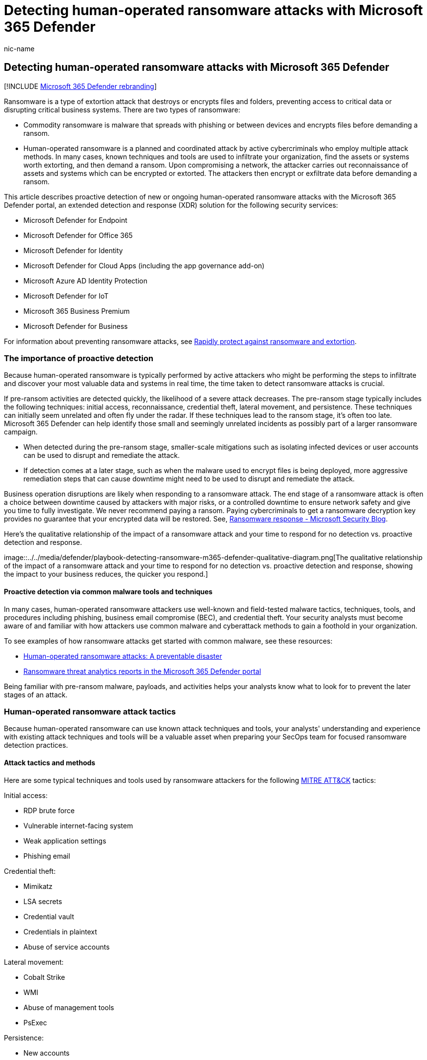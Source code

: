 = Detecting human-operated ransomware attacks with Microsoft 365 Defender
:audience: ITPro
:author: nic-name
:description: This article describes proactive detection of new or ongoing human-operated ransomware attacks with the Microsoft 365 Defender portal
:experimental:
:f1.keywords: NOCSH
:manager: dolmont
:ms.author: noriordan
:ms.collection: M365-security-compliance.
:ms.date: 05/30/2022
:ms.localizationpriority: medium
:ms.service: microsoft-365-security
:ms.subservice: m365d
:ms.topic: article
:search.appverid: MET150

== Detecting human-operated ransomware attacks with Microsoft 365 Defender

[!INCLUDE xref:../includes/microsoft-defender-for-office.adoc[Microsoft 365 Defender rebranding]]

Ransomware is a type of extortion attack that destroys or encrypts files and folders, preventing access to critical data or disrupting critical business systems.
There are two types of ransomware:

* Commodity ransomware is malware that spreads with phishing or between devices and encrypts files before demanding a ransom.
* Human-operated ransomware is a planned and coordinated attack by active cybercriminals who employ multiple attack methods.
In many cases, known techniques and tools are used to infiltrate your organization, find the assets or systems worth extorting, and then demand a ransom.
Upon compromising a network, the attacker carries out reconnaissance of assets and systems which can be encrypted or extorted.
The attackers then encrypt or exfiltrate data before demanding a ransom.

This article describes proactive detection of new or ongoing human-operated ransomware attacks with the Microsoft 365 Defender portal, an extended detection and response (XDR) solution for the following security services:

* Microsoft Defender for Endpoint
* Microsoft Defender for Office 365
* Microsoft Defender for Identity
* Microsoft Defender for Cloud Apps (including the app governance add-on)
* Microsoft Azure AD Identity Protection
* Microsoft Defender for IoT
* Microsoft 365 Business Premium
* Microsoft Defender for Business

For information about preventing ransomware attacks, see link:/security/compass/protect-against-ransomware-phase3[Rapidly protect against ransomware and extortion].

=== The importance of proactive detection

Because human-operated ransomware is typically performed by active attackers who might be performing the steps to infiltrate and discover your most valuable data and systems in real time, the time taken to detect ransomware attacks is crucial.

If pre-ransom activities are detected quickly, the likelihood of a severe attack decreases.
The pre-ransom stage typically includes the following techniques: initial access, reconnaissance, credential theft, lateral movement, and persistence.
These techniques can initially seem unrelated and often fly under the radar.
If these techniques lead to the ransom stage, it's often too late.
Microsoft 365 Defender can help identify those small and seemingly unrelated incidents as possibly part of a larger ransomware campaign.

* When detected during the pre-ransom stage, smaller-scale mitigations such as isolating infected devices or user accounts can be used to disrupt and remediate the attack.
* If detection comes at a later stage, such as when the malware used to encrypt files is being deployed, more aggressive remediation steps that can cause downtime might need to be used to disrupt and remediate the attack.

Business operation disruptions are likely when responding to a ransomware attack.
The end stage of a ransomware attack is often a choice between downtime caused by attackers with major risks, or a controlled downtime to ensure network safety and give you time to fully investigate.
We never recommend paying a ransom.
Paying cybercriminals to get a ransomware decryption key provides no guarantee that your encrypted data will be restored.
See, https://www.microsoft.com/security/blog/2019/12/16/ransomware-response-to-pay-or-not-to-pay/[Ransomware response - Microsoft Security Blog].

Here's the qualitative relationship of the impact of a ransomware attack and your time to respond for no detection vs.
proactive detection and response.

image::../../media/defender/playbook-detecting-ransomware-m365-defender-qualitative-diagram.png[The qualitative relationship of the impact of a ransomware attack and your time to respond for no detection vs.
proactive detection and response, showing the impact to your business reduces, the quicker you respond.]

==== Proactive detection via common malware tools and techniques

In many cases, human-operated ransomware attackers use well-known and field-tested malware tactics, techniques, tools, and procedures including phishing, business email compromise (BEC), and credential theft.
Your security analysts must become aware of and familiar with how attackers use common malware and cyberattack methods to gain a foothold in your organization.

To see examples of how ransomware attacks get started with common malware, see these resources:

* https://www.microsoft.com/security/blog/2020/03/05/human-operated-ransomware-attacks-a-preventable-disaster/[Human-operated ransomware attacks: A preventable disaster]
* https://sip.security.microsoft.com/threatanalytics3?page_size=30&filters=tags%3DRansomware&ordering=-lastUpdatedOn&fields=displayName,alertsCount,impactedEntities,exposureLevel,MisconfiguredDevices,VulnerableDevices,reportType,createdOn,lastUpdatedOn,tags,flag[Ransomware threat analytics reports in the Microsoft 365 Defender portal]

Being familiar with pre-ransom malware, payloads, and activities helps your analysts know what to look for to prevent the later stages of an attack.

=== Human-operated ransomware attack tactics

Because human-operated ransomware can use known attack techniques and tools, your analysts' understanding and experience with existing attack techniques and tools will be a valuable asset when preparing your SecOps team for focused ransomware detection practices.

==== Attack tactics and methods

Here are some typical techniques and tools used by ransomware attackers for the following https://attack.mitre.org/tactics/enterprise/[MITRE ATT&CK] tactics:

Initial access:

* RDP brute force
* Vulnerable internet-facing system
* Weak application settings
* Phishing email

Credential theft:

* Mimikatz
* LSA secrets
* Credential vault
* Credentials in plaintext
* Abuse of service accounts

Lateral movement:

* Cobalt Strike
* WMI
* Abuse of management tools
* PsExec

Persistence:

* New accounts
* GPO changes
* Shadow IT tools
* Schedule tasks
* Service registration

Defense evasion:

* Disabling security features
* Clearing log files
* Deleting attack artifact files
* Resetting timestamps on altered files

Exfiltration:

* Exfiltration of sensitive data Impact (financial leverage):
* Encryption of data in place and in backups
* Deletion of data in place and backups, which might be combined with a preceding exfiltration
* Threat of public leakage of exfiltrated, sensitive data

==== What to look for

The challenge for security analysts is recognizing when an alert is part of a larger attack chain with the goal of extorting your sensitive data or crucial systems.
For example, a detected phishing attack might be:

* A one-off attack to surveil the email messages of someone in the finance department of an organization.
* The pre-ransom part of an attack chain to use compromised user account credentials to discover the resources available to the user account and to compromise other user accounts with higher levels of privilege and access.

This section provides common attack phases and methods and the signal sources that feed into the central Microsoft 365 Defender portal, which creates alerts and incidents composed of multiple related alerts for security analysis.
In some cases, there are alternate security portals to view the attack data.

===== Initial attacks to gain entry

Attacker is attempting to compromise a user account, device, or app.

|===
| Attack method | Signal source | Alternate security portals

| RDP brute force
| Defender for Endpoint
| Defender for Cloud Apps

| Vulnerable internet-facing system
| Windows security features, Microsoft Defender for Servers
|

| Weak application settings
| Defender for Cloud Apps, Defender for Cloud Apps with the app governance add-on
| Defender for Cloud Apps

| Malicious app activity
| Defender for Cloud Apps, Defender for Cloud Apps with the app governance add-on
| Defender for Cloud Apps

| Phishing email
| Defender for Office 365
|

| Password spray against Azure AD accounts
| Azure AD Identity Protection via Defender for Cloud Apps
| Defender for Cloud Apps

| Password spray against on-premises accounts
| Microsoft Defender for Identity
|

| Device compromise
| Defender for Endpoint
|

| Credential theft
| Microsoft Defender for Identity
|

| Escalation of privilege
| Microsoft Defender for Identity
|
|===

===== Recent spike in otherwise typical behavior

Attacker is attempting to probe for additional entities to compromise.

|===
| Spike category | Signal source | Alternate security portals

| Sign-ins: Numerous failed attempts, attempts to logon to multiple devices in a short period, multiple first-time logons, etc.
| Azure AD Identity Protection via Defender for Cloud Apps, Microsoft Defender for Identity
| Defender for Cloud Apps

| Recently active user account, group, machine account, app
| Azure AD Identity Protection via Defender for Cloud Apps (Azure AD), Defender for Identity (Active Directory Domain Services [AD DS])
| Defender for Cloud Apps

| Recent app activity such as data access
| Apps with Defender for Cloud Apps with the app governance add-on
| Defender for Cloud Apps
|===

===== New activity

Attacker is creating new entities to further their reach, install malware agents, or evade detection.

|===
| Activity | Signal source | Alternate security portal

| New apps that are installed
| Defender for Cloud Apps with the app governance add-on
| Defender for Cloud Apps

| New user accounts
| Azure Identity Protection
| Defender for Cloud Apps

| Role changes
| Azure Identity Protection
| Defender for Cloud Apps
|===

===== Suspicious behavior

Attacker is downloading sensitive information, encrypting files, or otherwise collecting or damaging organization assets.

|===
| Behavior | Signal source

| Malware spread to multiple devices
| Defender for Endpoint

| Resource scanning
| Defender for Endpoint, Defender for Identity

| Changes in mailbox forwarding rules
| Defender for Office 365

| Data exfiltration and encryption
| Defender for Office 365
|===

*Monitor for Adversary Disabling Security* -- as this is often part of human-operated ransomware (HumOR) attack chain

* *Event Logs Clearing* -- especially the Security Event log and PowerShell Operational logs
* *Disabling of security tools/controls* (associated with some groups)

=== Detect ransomware attacks with the Microsoft 365 Defender portal

The Microsoft 365 Defender portal provides a centralized view for information on detections, impacted assets, automated actions taken, and related evidence  a combination of:

* An incident queue, which groups related alerts for an attack to provide the full attack scope, impacted assets, and automated remediation actions.
* An alerts queue, which lists all of the alerts being tracked by Microsoft 365 Defender.

==== Incident and alert sources

Microsoft 365 Defender portal centralizes signals from:

* Microsoft Defender for Endpoint
* Microsoft Defender for Office 365
* Microsoft Defender for Identity
* Microsoft Defender for Cloud Apps (including the app governance add-on)
* Microsoft  Azure AD Identity Protection
* Microsoft Defender for IoT

This table lists some typical attacks and their corresponding signal source for Microsoft 365 Defender.

|===
| Attacks and incidents | Signal source

| Cloud identity: Password spray, numerous failed attempts, attempts to log on to multiple devices in a short period, multiple first-time logons, recently active user accounts
| Azure AD Identity Protection

| On-premises identity (AD DS) compromise
| Defender for Identity

| Phishing
| Defender for Office 365

| Malicious apps
| Defender for Cloud Apps or Defender for Cloud Apps with app governance add-on

| Endpoint (device) compromise
| Defender for Endpoint

| IoT-capable device compromise
| Defender for IoT
|===

==== Filtering ransomware-identified incidents

You can easily filter the incidents queue for incidents that have been categorized by Microsoft 365 Defender as ransomware.

. From the Microsoft 365 Defender portal navigation pane, go to the incidents queue by selecting menu:Incidents and alerts[Incidents].
. Select *Filters*.
. Under *Categories*, select *Ransomware*, select *Apply*, and then close the *Filters* pane.

Each filter setting for the incidents queue creates a URL that you can save and access later as a link.
These URLs can be bookmarked or otherwise saved and used when needed at a single click.
For example, you can create bookmarks for:

* Incidents containing the "ransomware" category.
Here is the corresponding https://security.microsoft.com/incidents?filters=AlertStatus%3DNew%257CInProgress,category%3Dransomware&page_size=30&fields=expand,name,tags,severity,investigationStates,category,impactedEntities,alertCount,serviceSource,detectionSource,firstEventTime,lastEventTime,sensitivity,status,incidentAssignment,classification,determination,rbacGroup[link].
* Incidents with a specified *Actor* name known to be performing ransomware attacks.
* Incidents with a specified *Associated threat* name known to be used in ransomware attacks.
* Incidents containing a custom tag that your SecOps team uses for incidents that are known to be part of a larger, coordinated ransomware attack.

==== Filtering ransomware-identified threat analytics reports

Similar to filtering incidents in the incident queue, you can filter threat analytics reports for reports that include ransomware.

. From the navigation pane, select *Threat analytics*.
. Select *Filters*.
. Under *Threat tags*, select *Ransomware*, select *Apply*, and then close the *Filters* pane.

You can also click this link.

From the *Detection details* section of many threat analytics reports, you can see a list of alert names created for the threat.

==== Microsoft 365 Defender APIs

[cols=2*]
|===
| You can also use the Microsoft 365 Defender APIs to query the Microsoft 365 Defender incidents and alerts data in your tenant.
A custom app can filter the data, filter it based on custom settings, and then provide a filtered list of links to alerts and incidents that you can easily select to go right to that alert or incident.
See [List incidents API in Microsoft 365 Defender
| Microsoft Docs](/api-list-incidents.md).
You can also integrate your SIEM with Microsoft Defender, see xref:/configure-siem-defender.adoc[Integrate your SIEM tools with Microsoft 365 Defender].
|===

==== Microsoft 365 Defender Sentinel Integration

Microsoft Sentinel's Microsoft 365 Defender incident integration allows you to stream all Microsoft 365 Defender incidents into Microsoft Sentinel and keep them synchronized between both portals.
Incidents include all associated alerts, entities, and relevant information.
Once in Sentinel, incidents will remain bi-directionally synced with Microsoft 365 Defender, allowing you to take advantage of the benefits of both portals in your incident investigation.
See, link:/azure/sentinel/microsoft-365-defender-sentinel-integration[Microsoft 365 Defender integration with Microsoft Sentinel].

==== Proactive scanning with advanced hunting

xref:/advanced-hunting-overview.adoc[Advanced hunting] is a query-based threat hunting tool that lets you explore and inspect events in your network to locate threat indicators and entities.
This flexible and customizable analysis tool enables unconstrained hunting for both known and potential threats.
Microsoft 365 Defender also supports using a custom query to create xref:/custom-detections-overview.adoc[custom detection rules], which create alerts based on a query can be and scheduled to run automatically.

For proactive scanning of ransomware activities, you should assemble a catalog of advanced hunting queries for commonly used ransomware attack methods for identities, endpoints, apps, and data.
Here are some key sources for ready-to-use advanced hunting queries:

* The xref:/advanced-hunting-find-ransomware.adoc[Hunt for ransomware] article
* GitHub repository for advanced hunting queries:
 ** https://github.com/microsoft/Microsoft-365-Defender-Hunting-Queries/tree/master/Ransomware[Ransomware-specific] queries
 ** https://github.com/microsoft/Microsoft-365-Defender-Hunting-Queries/tree/master/Ransomware[All categories] of queries
* Threat analytics reports
 ** Advanced hunting section of the https://security.microsoft.com/threatanalytics3/05658b6c-dc62-496d-ad3c-c6a795a33c27/analystreport[Ransomware: A pervasive and ongoing threat] analyst report
 ** Advanced hunting section of other analyst reports

==== Automated hunting

Advanced hunting queries can also be used to create custom detection rules and actions based on known elements of a ransomware attack method (for example, the use of unusual PowerShell commands).
Custom detection rules create alerts that can be seen and addressed by your security analysts.

To create a custom detection rule, select *Create custom detection* rule from the page of an advanced hunting query.
Once created, you can specify:

* How often to run the custom detection rule
* The severity of the alert created by the rule
* The MITRE attack phase for the created alert
* Impacted entities
* Actions to take on impacted entities

=== Prepare your SecOps Team for focused ransomware detection

Preparing your SecOps team for proactive ransomware detection requires:

* Pre-work for your SecOps team and organization
* Security analyst training, as needed
* Ongoing operational work to incorporate the latest attacks and detection experiences of your security analysts

==== Pre-work for your SecOps team and organization

Consider these steps to get your SecOps team and organization ready for focused ransomware attack prevention:

. Configure your IT and cloud infrastructure for ransomware prevention with the link:/security/compass/protect-against-ransomware-phase3[Rapidly protect against ransomware and extortion] guidance.
The phases and tasks in this guidance can be done in parallel with the following steps.
. Get the appropriate licenses for the Defender for Endpoint, Defender for Office 365, Defender for Identity, Defender for Cloud Apps, the app governance add-on, Defender for IoT, and Azure AD Identity Protection services.
. Assemble a catalog of advanced hunting queries tuned for known ransomware attack methods or attack phases.
. Create the set of custom detection rules for specific advanced hunting queries that create alerts for known ransomware attack methods, including their schedule, alert naming, and automated actions.
. Determine the set of xref:/manage-incidents.adoc[custom tags] or standards to create new one to identify incidents that are known to be part of a larger, coordinated ransomware attack
. Determine the set of operational tasks for ransomware incident and alert management.
For example:

* Processes for Tier 1 analyst scanning of incoming incidents and alerts and assignment to Tier 2 analysts for investigation.
* Manually running advanced hunting queries and their schedule (daily, weekly, monthly).
* Ongoing changes based on ransomware attack investigation and mitigation experiences.

==== Security analyst training

As needed, you can provide your security analysts with internal training for:

* Common ransomware attack chains (MITRE attack tactics and common threat techniques and malware)
* Incidents and alerts and how to locate and analyze them in the Microsoft 365 Defender portal using:
 ** Alerts and incidents already created by Microsoft 365 Defender
 ** Pre-scanned URL-based filters for the Microsoft 365 Defender portal
 ** Programmatically via the incidents API
* Advanced hunting queries to use and their manual schedule (daily, weekly, monthly)
* Custom detection rules to use and their settings
* Custom incident tags
* The latest https://security.microsoft.com/threatanalytics3?page_size=30&filters=tags%3DRansomware&ordering=-lastUpdatedOn&fields=displayName,alertsCount,impactedEntities,reportType,createdOn,lastUpdatedOn,tags,flag[threat analytics reports for ransomware] attacks in the Microsoft 365 Defender portal

==== Ongoing work based on operational learning and new threats

As part of your SecOps team's ongoing tool and process best practices and security analysts' experiences, you should:

* Update your catalog of advanced hunting queries with:
 ** New queries based on the latest threat analytics reports in the Microsoft 365 Defender portal or the https://github.com/microsoft/Microsoft-365-Defender-Hunting-Queries/tree/master/Ransomware[Advanced Hunting GitHub repository].
 ** Changes to existing ones to optimize for threat identification or for better alert quality.
* Update custom detection rules based on new or changed advanced hunting queries.
* Update the set of operational tasks for ransomware detection.

